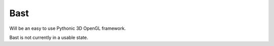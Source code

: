 Bast
====

Will be an easy to use Pythonic 3D OpenGL framework.

Bast is not currently in a usable state.
